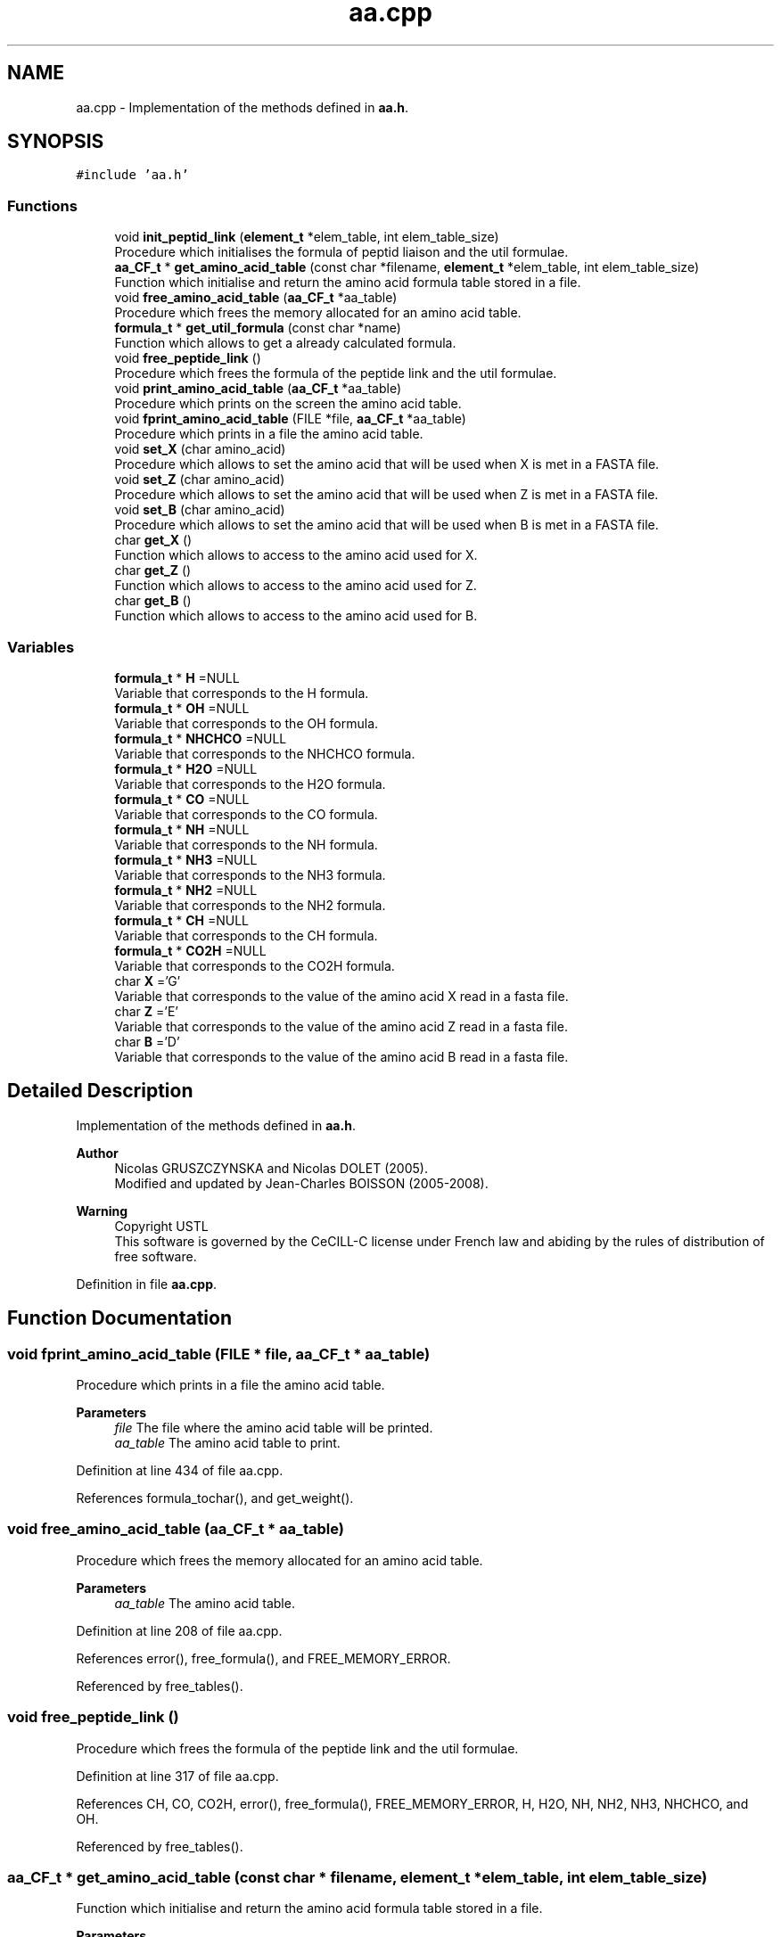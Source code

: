 .TH "aa.cpp" 3 "Fri Nov 3 2023" "Version 1.0.6" "ASCQ_ME" \" -*- nroff -*-
.ad l
.nh
.SH NAME
aa.cpp \- Implementation of the methods defined in \fBaa\&.h\fP\&.  

.SH SYNOPSIS
.br
.PP
\fC#include 'aa\&.h'\fP
.br

.SS "Functions"

.in +1c
.ti -1c
.RI "void \fBinit_peptid_link\fP (\fBelement_t\fP *elem_table, int elem_table_size)"
.br
.RI "Procedure which initialises the formula of peptid liaison and the util formulae\&. "
.ti -1c
.RI "\fBaa_CF_t\fP * \fBget_amino_acid_table\fP (const char *filename, \fBelement_t\fP *elem_table, int elem_table_size)"
.br
.RI "Function which initialise and return the amino acid formula table stored in a file\&. "
.ti -1c
.RI "void \fBfree_amino_acid_table\fP (\fBaa_CF_t\fP *aa_table)"
.br
.RI "Procedure which frees the memory allocated for an amino acid table\&. "
.ti -1c
.RI "\fBformula_t\fP * \fBget_util_formula\fP (const char *name)"
.br
.RI "Function which allows to get a already calculated formula\&. "
.ti -1c
.RI "void \fBfree_peptide_link\fP ()"
.br
.RI "Procedure which frees the formula of the peptide link and the util formulae\&. "
.ti -1c
.RI "void \fBprint_amino_acid_table\fP (\fBaa_CF_t\fP *aa_table)"
.br
.RI "Procedure which prints on the screen the amino acid table\&. "
.ti -1c
.RI "void \fBfprint_amino_acid_table\fP (FILE *file, \fBaa_CF_t\fP *aa_table)"
.br
.RI "Procedure which prints in a file the amino acid table\&. "
.ti -1c
.RI "void \fBset_X\fP (char amino_acid)"
.br
.RI "Procedure which allows to set the amino acid that will be used when X is met in a FASTA file\&. "
.ti -1c
.RI "void \fBset_Z\fP (char amino_acid)"
.br
.RI "Procedure which allows to set the amino acid that will be used when Z is met in a FASTA file\&. "
.ti -1c
.RI "void \fBset_B\fP (char amino_acid)"
.br
.RI "Procedure which allows to set the amino acid that will be used when B is met in a FASTA file\&. "
.ti -1c
.RI "char \fBget_X\fP ()"
.br
.RI "Function which allows to access to the amino acid used for X\&. "
.ti -1c
.RI "char \fBget_Z\fP ()"
.br
.RI "Function which allows to access to the amino acid used for Z\&. "
.ti -1c
.RI "char \fBget_B\fP ()"
.br
.RI "Function which allows to access to the amino acid used for B\&. "
.in -1c
.SS "Variables"

.in +1c
.ti -1c
.RI "\fBformula_t\fP * \fBH\fP =NULL"
.br
.RI "Variable that corresponds to the H formula\&. "
.ti -1c
.RI "\fBformula_t\fP * \fBOH\fP =NULL"
.br
.RI "Variable that corresponds to the OH formula\&. "
.ti -1c
.RI "\fBformula_t\fP * \fBNHCHCO\fP =NULL"
.br
.RI "Variable that corresponds to the NHCHCO formula\&. "
.ti -1c
.RI "\fBformula_t\fP * \fBH2O\fP =NULL"
.br
.RI "Variable that corresponds to the H2O formula\&. "
.ti -1c
.RI "\fBformula_t\fP * \fBCO\fP =NULL"
.br
.RI "Variable that corresponds to the CO formula\&. "
.ti -1c
.RI "\fBformula_t\fP * \fBNH\fP =NULL"
.br
.RI "Variable that corresponds to the NH formula\&. "
.ti -1c
.RI "\fBformula_t\fP * \fBNH3\fP =NULL"
.br
.RI "Variable that corresponds to the NH3 formula\&. "
.ti -1c
.RI "\fBformula_t\fP * \fBNH2\fP =NULL"
.br
.RI "Variable that corresponds to the NH2 formula\&. "
.ti -1c
.RI "\fBformula_t\fP * \fBCH\fP =NULL"
.br
.RI "Variable that corresponds to the CH formula\&. "
.ti -1c
.RI "\fBformula_t\fP * \fBCO2H\fP =NULL"
.br
.RI "Variable that corresponds to the CO2H formula\&. "
.ti -1c
.RI "char \fBX\fP ='G'"
.br
.RI "Variable that corresponds to the value of the amino acid X read in a fasta file\&. "
.ti -1c
.RI "char \fBZ\fP ='E'"
.br
.RI "Variable that corresponds to the value of the amino acid Z read in a fasta file\&. "
.ti -1c
.RI "char \fBB\fP ='D'"
.br
.RI "Variable that corresponds to the value of the amino acid B read in a fasta file\&. "
.in -1c
.SH "Detailed Description"
.PP 
Implementation of the methods defined in \fBaa\&.h\fP\&. 


.PP
\fBAuthor\fP
.RS 4
Nicolas GRUSZCZYNSKA and Nicolas DOLET (2005)\&.
.br
 Modified and updated by Jean-Charles BOISSON (2005-2008)\&. 
.RE
.PP
\fBWarning\fP
.RS 4
Copyright USTL
.br
 This software is governed by the CeCILL-C license under French law and abiding by the rules of distribution of free software\&. 
.RE
.PP

.PP
Definition in file \fBaa\&.cpp\fP\&.
.SH "Function Documentation"
.PP 
.SS "void fprint_amino_acid_table (FILE * file, \fBaa_CF_t\fP * aa_table)"

.PP
Procedure which prints in a file the amino acid table\&. 
.PP
\fBParameters\fP
.RS 4
\fIfile\fP The file where the amino acid table will be printed\&. 
.br
\fIaa_table\fP The amino acid table to print\&. 
.RE
.PP

.PP
Definition at line 434 of file aa\&.cpp\&.
.PP
References formula_tochar(), and get_weight()\&.
.SS "void free_amino_acid_table (\fBaa_CF_t\fP * aa_table)"

.PP
Procedure which frees the memory allocated for an amino acid table\&. 
.PP
\fBParameters\fP
.RS 4
\fIaa_table\fP The amino acid table\&. 
.RE
.PP

.PP
Definition at line 208 of file aa\&.cpp\&.
.PP
References error(), free_formula(), and FREE_MEMORY_ERROR\&.
.PP
Referenced by free_tables()\&.
.SS "void free_peptide_link ()"

.PP
Procedure which frees the formula of the peptide link and the util formulae\&. 
.PP
Definition at line 317 of file aa\&.cpp\&.
.PP
References CH, CO, CO2H, error(), free_formula(), FREE_MEMORY_ERROR, H, H2O, NH, NH2, NH3, NHCHCO, and OH\&.
.PP
Referenced by free_tables()\&.
.SS "\fBaa_CF_t\fP * get_amino_acid_table (const char * filename, \fBelement_t\fP * elem_table, int elem_table_size)"

.PP
Function which initialise and return the amino acid formula table stored in a file\&. 
.PP
\fBParameters\fP
.RS 4
\fIfilename\fP The file which contains the table\&. 
.br
\fIelem_table\fP The element table\&. 
.br
\fIelem_table_size\fP The number of elements in the table\&. 
.RE
.PP
\fBReturns\fP
.RS 4
The first aa_CF_t structure\&. 
.RE
.PP

.PP
Definition at line 138 of file aa\&.cpp\&.
.PP
References amino_acid_CF::add_modif, B, copy_formula(), error(), amino_acid_CF::form, IO_ERROR, MEMORY_ALLOCATION_ERROR, read_formula(), amino_acid_CF::sub_modif, X, and Z\&.
.SS "char get_B ()"

.PP
Function which allows to access to the amino acid used for B\&. 
.PP
\fBReturns\fP
.RS 4
The used amino acid used\&. 
.RE
.PP

.PP
Definition at line 486 of file aa\&.cpp\&.
.PP
References B\&.
.SS "\fBformula_t\fP * get_util_formula (const char * name)"

.PP
Function which allows to get a already calculated formula\&. 
.PP
\fBParameters\fP
.RS 4
\fIname\fP The char* form of the wanted formula\&. 
.RE
.PP
\fBReturns\fP
.RS 4
The wanted forumla\&. 
.RE
.PP

.PP
Definition at line 235 of file aa\&.cpp\&.
.PP
References CH, CO, CO2H, error(), H, H2O, NH, NH2, NH3, NHCHCO, OH, and USAGE_ERROR\&.
.PP
Referenced by digest(), fusion_peptide(), get_formula_from_sequence(), get_formulae_of_peptides(), get_peptide_formula_from_another_protein(), and get_peptide_formula_from_index()\&.
.SS "char get_X ()"

.PP
Function which allows to access to the amino acid used for X\&. 
.PP
\fBReturns\fP
.RS 4
The used amino acid used\&. 
.RE
.PP

.PP
Definition at line 474 of file aa\&.cpp\&.
.PP
References X\&.
.SS "char get_Z ()"

.PP
Function which allows to access to the amino acid used for Z\&. 
.PP
\fBReturns\fP
.RS 4
The used amino acid used\&. 
.RE
.PP

.PP
Definition at line 480 of file aa\&.cpp\&.
.PP
References Z\&.
.SS "void init_peptid_link (\fBelement_t\fP * elem_table, int elem_table_size)"

.PP
Procedure which initialises the formula of peptid liaison and the util formulae\&. 
.PP
\fBParameters\fP
.RS 4
\fIelem_table\fP The element table\&. 
.br
\fIelem_table_size\fP The number of elements in the table\&. 
.RE
.PP

.PP
Definition at line 123 of file aa\&.cpp\&.
.PP
References CH, CO, CO2H, H, H2O, NH, NH2, NH3, NHCHCO, OH, and read_formula()\&.
.PP
Referenced by tables_initialisation()\&.
.SS "void print_amino_acid_table (\fBaa_CF_t\fP * aa_table)"

.PP
Procedure which prints on the screen the amino acid table\&. 
.PP
\fBParameters\fP
.RS 4
\fIaa_table\fP The amino acid table\&. 
.RE
.PP

.PP
Definition at line 412 of file aa\&.cpp\&.
.PP
References formula_tochar()\&.
.SS "void set_B (char amino_acid)"

.PP
Procedure which allows to set the amino acid that will be used when B is met in a FASTA file\&. 
.PP
\fBParameters\fP
.RS 4
\fIamino_acid\fP The amino acid corresponding to B\&. 
.RE
.PP

.PP
Definition at line 468 of file aa\&.cpp\&.
.PP
References B\&.
.PP
Referenced by load_string_keyword()\&.
.SS "void set_X (char amino_acid)"

.PP
Procedure which allows to set the amino acid that will be used when X is met in a FASTA file\&. 
.PP
\fBParameters\fP
.RS 4
\fIamino_acid\fP The amino acid corresponding to X\&. 
.RE
.PP

.PP
Definition at line 456 of file aa\&.cpp\&.
.PP
References X\&.
.PP
Referenced by load_string_keyword()\&.
.SS "void set_Z (char amino_acid)"

.PP
Procedure which allows to set the amino acid that will be used when Z is met in a FASTA file\&. 
.PP
\fBParameters\fP
.RS 4
\fIamino_acid\fP The amino acid corresponding to Z\&. 
.RE
.PP

.PP
Definition at line 462 of file aa\&.cpp\&.
.PP
References Z\&.
.PP
Referenced by load_string_keyword()\&.
.SH "Variable Documentation"
.PP 
.SS "char B ='D'"

.PP
Variable that corresponds to the value of the amino acid B read in a fasta file\&. 
.PP
Definition at line 120 of file aa\&.cpp\&.
.PP
Referenced by get_amino_acid_table(), get_B(), and set_B()\&.
.SS "\fBformula_t\fP * CH =NULL"

.PP
Variable that corresponds to the CH formula\&. 
.PP
Definition at line 98 of file aa\&.cpp\&.
.PP
Referenced by free_peptide_link(), get_util_formula(), and init_peptid_link()\&.
.SS "\fBformula_t\fP * CO =NULL"

.PP
Variable that corresponds to the CO formula\&. 
.PP
Definition at line 78 of file aa\&.cpp\&.
.PP
Referenced by free_peptide_link(), get_util_formula(), and init_peptid_link()\&.
.SS "\fBformula_t\fP * CO2H =NULL"

.PP
Variable that corresponds to the CO2H formula\&. 
.PP
Definition at line 103 of file aa\&.cpp\&.
.PP
Referenced by free_peptide_link(), get_util_formula(), and init_peptid_link()\&.
.SS "\fBformula_t\fP * H =NULL"

.PP
Variable that corresponds to the H formula\&. 
.PP
Definition at line 58 of file aa\&.cpp\&.
.PP
Referenced by free_peptide_link(), get_util_formula(), and init_peptid_link()\&.
.SS "\fBformula_t\fP * H2O =NULL"

.PP
Variable that corresponds to the H2O formula\&. 
.PP
Definition at line 73 of file aa\&.cpp\&.
.PP
Referenced by free_peptide_link(), get_util_formula(), and init_peptid_link()\&.
.SS "\fBformula_t\fP * NH =NULL"

.PP
Variable that corresponds to the NH formula\&. 
.PP
Definition at line 83 of file aa\&.cpp\&.
.PP
Referenced by free_peptide_link(), get_util_formula(), and init_peptid_link()\&.
.SS "\fBformula_t\fP * NH2 =NULL"

.PP
Variable that corresponds to the NH2 formula\&. 
.PP
Definition at line 93 of file aa\&.cpp\&.
.PP
Referenced by free_peptide_link(), get_util_formula(), and init_peptid_link()\&.
.SS "\fBformula_t\fP * NH3 =NULL"

.PP
Variable that corresponds to the NH3 formula\&. 
.PP
Definition at line 88 of file aa\&.cpp\&.
.PP
Referenced by free_peptide_link(), get_util_formula(), and init_peptid_link()\&.
.SS "\fBformula_t\fP * NHCHCO =NULL"

.PP
Variable that corresponds to the NHCHCO formula\&. 
.PP
Definition at line 68 of file aa\&.cpp\&.
.PP
Referenced by free_peptide_link(), get_util_formula(), and init_peptid_link()\&.
.SS "\fBformula_t\fP * OH =NULL"

.PP
Variable that corresponds to the OH formula\&. 
.PP
Definition at line 63 of file aa\&.cpp\&.
.PP
Referenced by free_peptide_link(), get_util_formula(), and init_peptid_link()\&.
.SS "char X ='G'"

.PP
Variable that corresponds to the value of the amino acid X read in a fasta file\&. 
.PP
Definition at line 110 of file aa\&.cpp\&.
.PP
Referenced by get_amino_acid_table(), get_X(), and set_X()\&.
.SS "char Z ='E'"

.PP
Variable that corresponds to the value of the amino acid Z read in a fasta file\&. 
.PP
Definition at line 115 of file aa\&.cpp\&.
.PP
Referenced by get_amino_acid_table(), get_Z(), and set_Z()\&.
.SH "Author"
.PP 
Generated automatically by Doxygen for ASCQ_ME from the source code\&.
